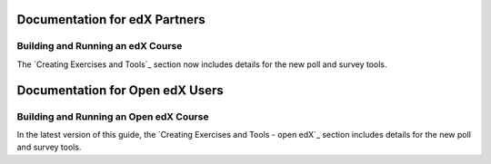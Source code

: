 ==================================
Documentation for edX Partners
==================================

Building and Running an edX Course
**********************************

The `Creating Exercises and Tools`_ section now includes details for the new
poll and survey tools.

==================================
Documentation for Open edX Users
==================================

Building and Running an Open edX Course
****************************************

In the latest version of this guide, the `Creating Exercises and Tools -
open edX`_ section includes details for the new poll and survey tools.

